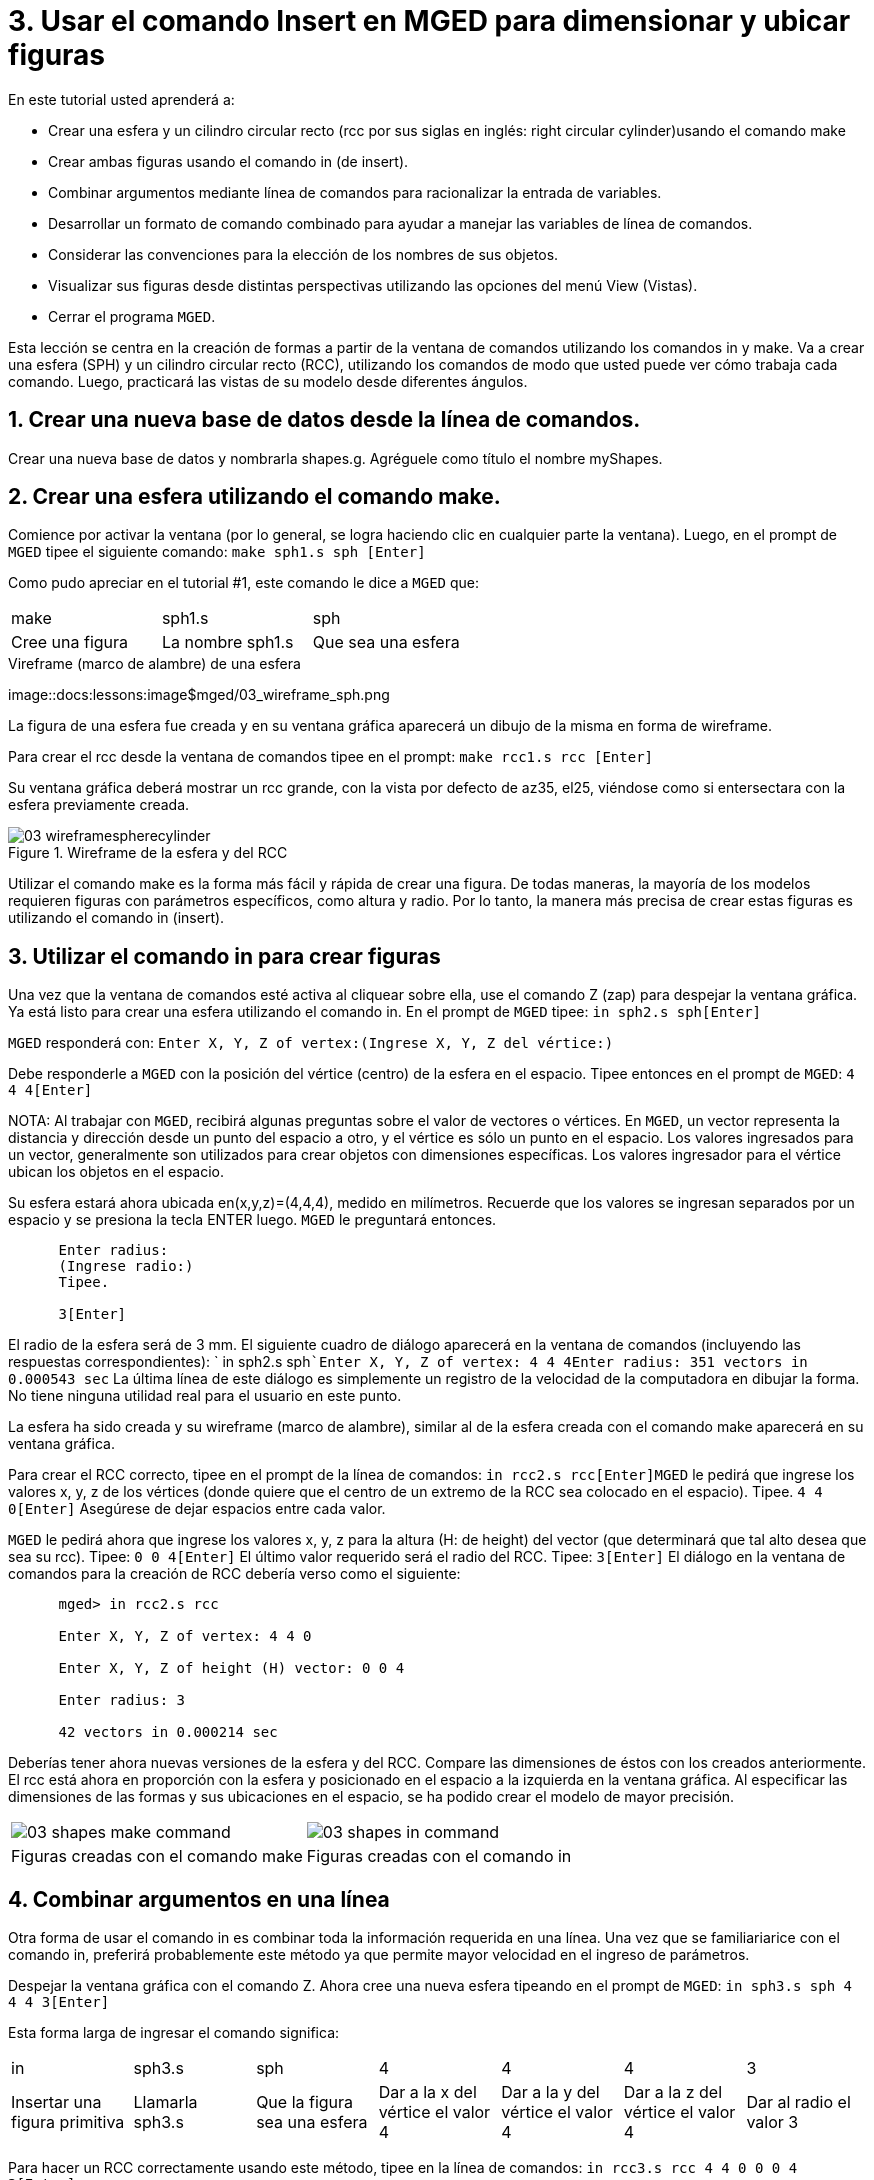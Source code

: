= 3. Usar el comando Insert en MGED para dimensionar y ubicar figuras
:sectnums:

En este tutorial usted aprenderá a:

* Crear una esfera y un cilindro circular recto (rcc por sus siglas en
  inglés: right circular cylinder)usando el comando make
* Crear ambas figuras usando el comando in (de insert).
* Combinar argumentos mediante línea de comandos para racionalizar la
  entrada de variables.
* Desarrollar un formato de comando combinado para ayudar a manejar
  las variables de línea de comandos.
* Considerar las convenciones para la elección de los nombres de sus
  objetos.
* Visualizar sus figuras desde distintas perspectivas utilizando las
  opciones del menú View (Vistas).
* Cerrar el programa [app]``MGED``.

Esta lección se centra en la creación de formas a partir de la ventana
de comandos utilizando los comandos in y make.  Va a crear una esfera
(SPH) y un cilindro circular recto (RCC), utilizando los comandos de
modo que usted puede ver cómo trabaja cada comando.  Luego, practicará
las vistas de su modelo desde diferentes ángulos.

[[_new_db_myshapes]]
== Crear una nueva base de datos desde la línea de comandos.

Crear una nueva base de datos y nombrarla shapes.g.  Agréguele como
título el nombre myShapes.

[[_sphere_make]]
== Crear una esfera utilizando el comando make.

Comience por activar la ventana (por lo general, se logra haciendo
clic en cualquier parte la ventana). Luego, en el prompt de
[app]``MGED`` tipee el siguiente comando: `make sph1.s sph [Enter]`

Como pudo apreciar en el tutorial #1, este comando le dice a
[app]``MGED`` que:

[cols="1,1,1", frame="all"]
|===

|make
|sph1.s
|sph

|Cree una figura
|La nombre sph1.s
|Que sea una esfera
|===

.Vireframe (marco de alambre) de una esfera
image::docs:lessons:image$mged/03_wireframe_sph.png

La figura de una esfera fue creada y en su ventana gráfica aparecerá
un dibujo de la misma en forma de wireframe.

Para crear el rcc desde la ventana de comandos tipee en el prompt:
`make rcc1.s rcc [Enter]`

Su ventana gráfica deberá mostrar un rcc grande, con la vista por
defecto de az35, el25, viéndose como si entersectara con la esfera
previamente creada.

.Wireframe de la esfera y del RCC
image::mged/03_wireframespherecylinder.png[]

Utilizar el comando make es la forma más fácil y rápida de crear una
figura.  De todas maneras, la mayoría de los modelos requieren figuras
con parámetros específicos, como altura y radio.  Por lo tanto, la
manera más precisa de crear estas figuras es utilizando el comando in
(insert).

[[_using_in]]
== Utilizar el comando in para crear figuras

Una vez que la ventana de comandos esté activa al cliquear sobre ella,
use el comando Z (zap) para despejar la ventana gráfica.  Ya está
listo para crear una esfera utilizando el comando in.  En el prompt de
[app]``MGED`` tipee: `in sph2.s sph[Enter]`

[app]``MGED`` responderá con: `Enter X, Y, Z of vertex:```(Ingrese X,
Y, Z del vértice:)``

Debe responderle a [app]``MGED`` con la posición del vértice (centro)
de la esfera en el espacio.  Tipee entonces en el prompt de
[app]``MGED``: `4 4 4[Enter]`

NOTA: Al trabajar con [app]``MGED``, recibirá algunas preguntas sobre
el valor de vectores o vértices.  En [app]``MGED``, un vector
representa la distancia y dirección desde un punto del espacio a otro,
y el vértice es sólo un punto en el espacio.  Los valores ingresados
para un vector, generalmente son utilizados para crear objetos con
dimensiones específicas.  Los valores ingresador para el vértice
ubican los objetos en el espacio.

Su esfera estará ahora ubicada en(x,y,z)=(4,4,4), medido en
milímetros.  Recuerde que los valores se ingresan separados por un
espacio y se presiona la tecla ENTER luego. [app]``MGED`` le
preguntará entonces.

....

      Enter radius:
      (Ingrese radio:)
      Tipee.

      3[Enter]
....

El radio de la esfera será de 3 mm.  El siguiente cuadro de diálogo
aparecerá en la ventana de comandos (incluyendo las respuestas
correspondientes): ` in sph2.s sph```Enter X, Y, Z of vertex: 4 4
4````Enter radius: 3````51 vectors in 0.000543 sec`` La última línea
de este diálogo es simplemente un registro de la velocidad de la
computadora en dibujar la forma.  No tiene ninguna utilidad real para
el usuario en este punto.

La esfera ha sido creada y su wireframe (marco de alambre), similar al
de la esfera creada con el comando make aparecerá en su ventana
gráfica.

Para crear el RCC correcto, tipee en el prompt de la línea de
comandos: `in rcc2.s rcc[Enter]`[app]``MGED`` le pedirá que ingrese
los valores x, y, z de los vértices (donde quiere que el centro de un
extremo de la RCC sea colocado en el espacio). Tipee. `4 4 0[Enter]`
Asegúrese de dejar espacios entre cada valor.

[app]``MGED`` le pedirá ahora que ingrese los valores x, y, z para la
altura (H: de height) del vector (que determinará que tal alto desea
que sea su rcc). Tipee: `0 0 4[Enter]` El último valor requerido será
el radio del RCC.  Tipee: `3[Enter]` El diálogo en la ventana de
comandos para la creación de RCC debería verso como el siguiente:

....

      mged> in rcc2.s rcc

      Enter X, Y, Z of vertex: 4 4 0

      Enter X, Y, Z of height (H) vector: 0 0 4

      Enter radius: 3

      42 vectors in 0.000214 sec
....

Deberías tener ahora nuevas versiones de la esfera y del RCC.  Compare
las dimensiones de éstos con los creados anteriormente.  El rcc está
ahora en proporción con la esfera y posicionado en el espacio a la
izquierda en la ventana gráfica.  Al especificar las dimensiones de
las formas y sus ubicaciones en el espacio, se ha podido crear el
modelo de mayor precisión.

[cols="1,1"]
|===

|image:mged/03_shapes_make_command.png[]
|image:mged/03_shapes_in_command.png[]

|Figuras creadas con el comando make
|Figuras creadas con el comando in
|===

[[_args_on_one_line]]
== Combinar argumentos en una línea

Otra forma de usar el comando in es combinar toda la información
requerida en una línea.  Una vez que se familiariarice con el comando
in, preferirá probablemente este método ya que permite mayor velocidad
en el ingreso de parámetros.

Despejar la ventana gráfica con el comando Z.  Ahora cree una nueva
esfera tipeando en el prompt de [app]``MGED``: `in sph3.s sph 4 4 4
3[Enter]`

Esta forma larga de ingresar el comando significa:

[cols="1,1,1,1,1,1,1"]
|===

|in
|sph3.s
|sph
|4
|4
|4
|3

|Insertar una figura primitiva
|Llamarla sph3.s
|Que la figura sea una esfera
|Dar a la x del vértice el valor 4
|Dar a la y del vértice el valor 4
|Dar a la z del vértice el valor 4
|Dar al radio el valor 3
|===

Para hacer un RCC correctamente usando este método, tipee en la línea
de comandos: `in rcc3.s rcc 4 4 0 0 0 4 3[Enter]`

Este comando significa: 

[cols="1,1,1,1,1,1,1,1,1,1"]
|===

|in
|rcc3.s
|rcc
|4
|4
|0
|0
|0
|4
|3

|Insertar una figura primitiva
|Llamarla rcc3.s
|Hacer de la figura primitiva un cilindro circular recto (RCC)
|Dar a la x del vértice el valor 4
|Dar a la y del vértice el valor 4
|Dar a la z del vértice el valor
		0
|Dar a la x del vector de altura el valor 0
|Dar a la y del vector de altura el valor 0
|Dar a la z del vector de altura el valor 4
|Dar al radio el valor de 3

|Hacer la forma de cuatro unidades de largo, apuntando directamente
 hacia z positivo
|===

[[_command_combined_in]]
== Desarrollar un formato de comando combinado para el comando in 

Cuando usted comienza a usar [app]`` MGED ``, si desea utilizar la
ventana de comandos en lugar de la interfaz gráfica de usuario,
probablemente querrá hacer algunos formularios en blanco de comandos
combinados para cada tipo de forma primitiva que usted esté creando.
Esto puede acelerar el proceso de diseño y ayudar a recordar que los
valores deben ser presentados para cada forma.  Una forma de la esfera
podría ser:

[cols="1,1,1,1,1,1,1,1,1,1"]
|===

|in
|?
|sph
|?
|?
|?
|?

|Insertar una figura
|Nombre de la figura
|La figura es una esfera
|Valor de x
|Valor de y
|Valor de z
|radio de la esfera

|Centro
|===

Un ejemplo para el RCC puede ser: 

[cols="1,1,1,1,1,1,1,1,1,1"]
|===

|in
|?
|rcc
|?
|?
|?

|Insertar figura primitiva
|Nombre de la figura
|La figura es un cilindro circular recto
|Valor de x
|Valor de y
|Valor de z
|Valor de x
|Valor de y
|Valor de z
|radio del rcc

|Vértice
|Vector de altura
|===

[[_mged_naming_conventions]]
== Considerar los nombres convencionales para las figuras en[app]``MGED``

Usted puede haber notado que cada vez que se crea una esfera o CCR, se
han asignado nombres diferentes.  A [app]`` MGED `` no le afecta en
nada el nombre que le dé a una forma, pero puede ayudar el uso de
convenciones sobre los nombres de las formas.  Sólo tenga en cuenta
también que cada nombre debe ser único en la base de datos, y para las
versiones anteriores a [app]`` BRL-CAD `` 6.0, los nombres están
limitados a 16 caracteres de longitud.

En esta lección le asignamos nombres a las formas en función de su
tipo de figura y el orden en el que los creó.  Lo hicimos porque las
formas no tenía ninguna función real, salvo servir de ejemplos.

Al crear modelos reales, sin embargo, es probable que quiera asignar
nombres como hemos hecho con los nombres de los componentes del radio,
que se basan en sus funciones (por ejemplo, btn para el botón, ant
para la antena, etc.)

Si usted trabaja con otros modeladores con experiencia, consulte con
ellos para ver qué conjunto de convenciones utilizarán.  Si trabaja
solo, desarrolle su un conjunto de convenciones al nombrar sus figuras
de forma que funcione para usted, y úselo de forma coherente.

[[_view_shapes]]
== Visualización de las figuras 

Practique ver sus nuevas formas mediante el menú View
(Vistas). Manipule la vista con las diferentes combinaciones entre el
mouse y las teclas identificadas en el tutorial anterior.

[[_using_insert_command_quit]]
== Salir de [app]`` MGED ``

Si desea salir de [app]`` MGED `` tipee la letra q o la palabra quit
luego del prompt de la ventana de comandos y luego presione ENTER.
También puede cerrar el programa seleccionando Exit (Salir) en el menú
File (Archivo).

[[_using_insert_command_review]]
== Repasemos

En este tutorial usted aprendió a:

* Crear una esfera y un cilindro circular recto usando el comando
  make.
* Crear ambas figuras usando el comando in (de insert).
* Combinar argumentos mediante línea de comandos para racionalizar la
  entrada de variables.
* Desarrollar un formato de comando combinado para ayudar a manejar
  las variables de línea de comandos.
* Considerar las convenciones para la elección de los nombres de sus
  objetos.
* Visualizar sus figuras desde distintas perspectivas utilizando las
  opciones del menú View (Vistas).
* Cerrar el programa [app]``MGED``.
